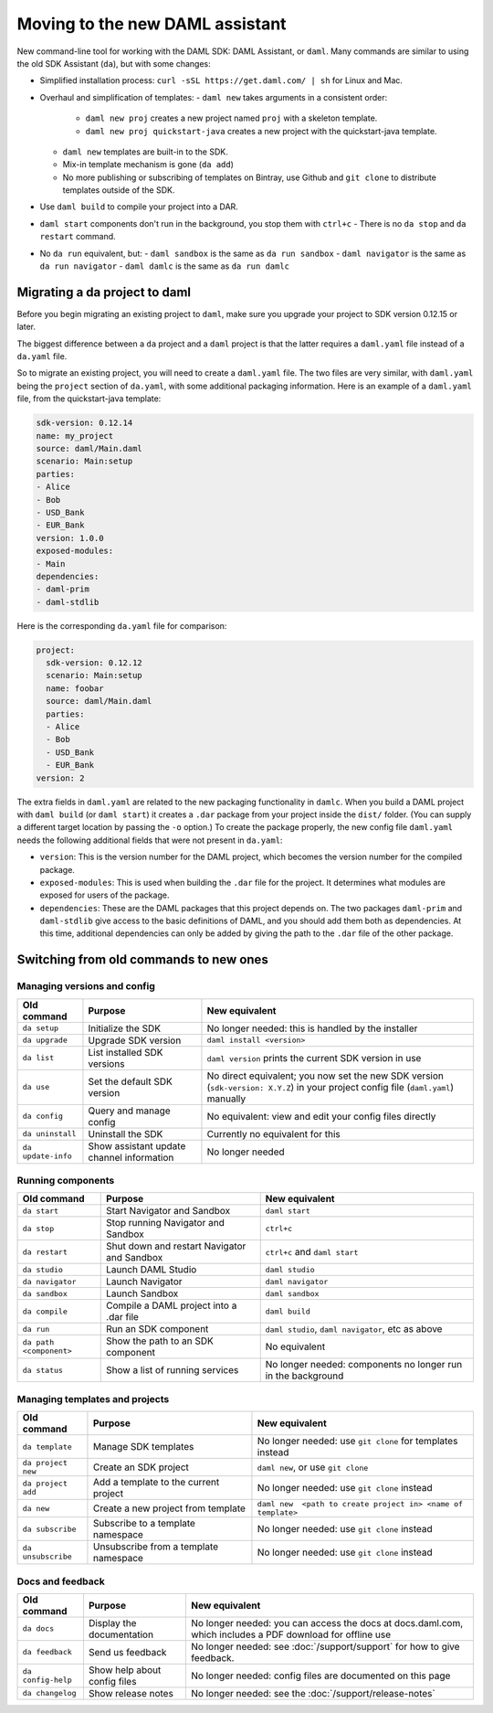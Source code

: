 .. Copyright (c) 2019 Digital Asset (Switzerland) GmbH and/or its affiliates. All rights reserved.
.. SPDX-License-Identifier: Apache-2.0

Moving to the new DAML assistant
################################

New command-line tool for working with the DAML SDK: DAML Assistant, or ``daml``. Many commands are similar to using the old SDK Assistant (``da``), but with some changes:

- Simplified installation process: ``curl -sSL https://get.daml.com/ | sh`` for Linux and Mac.
- Overhaul and simplification of templates:
  - ``daml new`` takes arguments in a consistent order:
    - ``daml new proj`` creates a new project named ``proj`` with a skeleton template.
    - ``daml new proj quickstart-java`` creates a new project with the quickstart-java template.
  - ``daml new`` templates are built-in to the SDK.
  - Mix-in template mechanism is gone (``da add``)
  - No more publishing or subscribing of templates on Bintray, use Github and ``git clone`` to distribute templates outside of the SDK.
- Use ``daml build`` to compile your project into a DAR.
- ``daml start`` components don't run in the background, you stop them with ``ctrl+c``
  - There is no ``da stop`` and ``da restart`` command.
- No ``da run`` equivalent, but:
  - ``daml sandbox`` is the same as ``da run sandbox``
  - ``daml navigator`` is the same as ``da run navigator``
  - ``daml damlc`` is the same as ``da run damlc``


Migrating a da project to daml
==============================

Before you begin migrating an existing project to ``daml``, make sure you upgrade your project to SDK version 0.12.15 or later.

The biggest difference between a ``da`` project and a ``daml`` project is that the latter requires a ``daml.yaml`` file instead of a ``da.yaml`` file.

.. The ``da migrate`` command, from the old assistant, will create a ``daml.yaml`` file based on the existing ``da.yaml``. This command is not complete at this time.

So to migrate an existing project, you will need to create a ``daml.yaml`` file. The two files are very similar, with ``daml.yaml`` being the ``project`` section of ``da.yaml``, with some additional packaging information. Here is an example of a ``daml.yaml`` file, from the quickstart-java template:

.. code-block:: yaml

   sdk-version: 0.12.14
   name: my_project
   source: daml/Main.daml
   scenario: Main:setup
   parties:
   - Alice
   - Bob
   - USD_Bank
   - EUR_Bank
   version: 1.0.0
   exposed-modules:
   - Main
   dependencies:
   - daml-prim
   - daml-stdlib

Here is the corresponding ``da.yaml`` file for comparison:

.. code-block:: yaml

   project:
     sdk-version: 0.12.12
     scenario: Main:setup
     name: foobar
     source: daml/Main.daml
     parties:
     - Alice
     - Bob
     - USD_Bank
     - EUR_Bank
   version: 2

The extra fields in ``daml.yaml`` are related to the new packaging functionality in ``damlc``. When you build a DAML project with ``daml build`` (or ``daml start``) it creates a ``.dar`` package from your project inside the ``dist/`` folder. (You can supply a different target location by passing the ``-o`` option.) To create the package properly, the new config file ``daml.yaml`` needs the following additional fields that were not present in ``da.yaml``:

- ``version``: This is the version number for the DAML project, which becomes the version number for the compiled package.
- ``exposed-modules``: This is used when building the ``.dar`` file for the project. It determines what modules are exposed for users of the package.
- ``dependencies``: These are the DAML packages that this project depends on. The two packages ``daml-prim`` and ``daml-stdlib`` give access to the basic definitions of DAML, and you should add them both as dependencies. At this time, additional dependencies can only be added by giving the path to the ``.dar`` file of the other package.


Switching from old commands to new ones
=======================================

Managing versions and config
****************************

.. list-table::
   :header-rows: 1

   * - Old command
     - Purpose
     - New equivalent
   * - ``da setup``
     - Initialize the SDK
     - No longer needed: this is handled by the installer
   * - ``da upgrade``
     - Upgrade SDK version
     - ``daml install <version>``
   * - ``da list``
     - List installed SDK versions
     - ``daml version`` prints the current SDK version in use
   * - ``da use``
     - Set the default SDK version
     - No direct equivalent; you now set the new SDK version (``sdk-version: X.Y.Z``) in your project config file (``daml.yaml``) manually
   * - ``da config``
     - Query and manage config
     - No equivalent: view and edit your config files directly
   * - ``da uninstall``
     - Uninstall the SDK
     - Currently no equivalent for this
   * - ``da update-info``
     - Show assistant update channel information
     - No longer needed

Running components
******************

.. list-table::
   :header-rows: 1

   * - Old command
     - Purpose
     - New equivalent
   * - ``da start``
     - Start Navigator and Sandbox
     - ``daml start``
   * - ``da stop``
     - Stop running Navigator and Sandbox
     - ``ctrl+c``
   * - ``da restart``
     - Shut down and restart Navigator and Sandbox
     - ``ctrl+c`` and ``daml start``
   * - ``da studio``
     - Launch DAML Studio
     - ``daml studio``
   * - ``da navigator``
     - Launch Navigator
     - ``daml navigator``
   * - ``da sandbox``
     - Launch Sandbox
     - ``daml sandbox``
   * - ``da compile``
     - Compile a DAML project into a .dar file
     - ``daml build``
   * - ``da run``
     - Run an SDK component
     - ``daml studio``, ``daml navigator``, etc as above
   * - ``da path <component>``
     - Show the path to an SDK component
     - No equivalent
   * - ``da status``
     - Show a list of running services
     - No longer needed: components no longer run in the background

Managing templates and projects
*******************************

.. list-table::
   :header-rows: 1

   * - Old command
     - Purpose
     - New equivalent
   * - ``da template``
     - Manage SDK templates
     - No longer needed: use ``git clone`` for templates instead
   * - ``da project new``
     - Create an SDK project
     - ``daml new``, or use ``git clone``
   * - ``da project add``
     - Add a template to the current project
     - No longer needed: use ``git clone`` instead
   * - ``da new``
     - Create a new project from template
     - ``daml new  <path to create project in> <name of template>``
   * - ``da subscribe``
     - Subscribe to a template namespace
     - No longer needed: use ``git clone`` instead
   * - ``da unsubscribe``
     - Unsubscribe from a template namespace
     - No longer needed: use ``git clone`` instead

Docs and feedback
*****************

.. list-table::
   :header-rows: 1

   * - Old command
     - Purpose
     - New equivalent
   * - ``da docs``
     - Display the documentation
     - No longer needed: you can access the docs at docs.daml.com, which includes a PDF download for offline use
   * - ``da feedback``
     - Send us feedback
     - No longer needed: see :doc:`/support/support` for how to give feedback.
   * - ``da config-help``
     - Show help about config files
     - No longer needed: config files are documented on this page
   * - ``da changelog``
     - Show release notes
     - No longer needed: see the :doc:`/support/release-notes`
